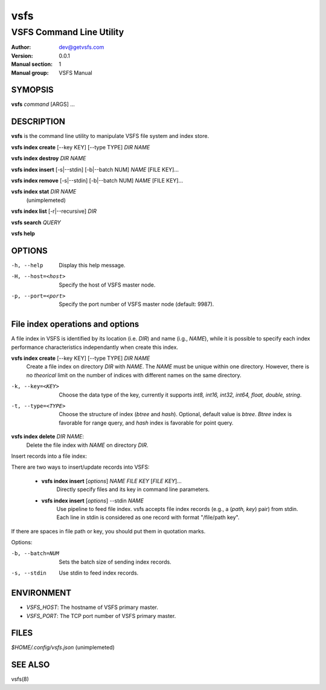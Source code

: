 ====
vsfs
====

--------------------------
VSFS Command Line Utility
--------------------------

:Author: dev@getvsfs.com
:Version: 0.0.1
:Manual section: 1
:Manual group: VSFS Manual

SYMOPSIS
========

**vsfs** `command` [ARGS] ...


DESCRIPTION
===========

**vsfs** is the command line utility to manipulate VSFS file system and index
store.

**vsfs index create** [--key KEY] [--type TYPE] `DIR NAME`

**vsfs index destroy** `DIR` `NAME`

**vsfs index insert** [-s|--stdin] [-b|--batch NUM] `NAME` [FILE KEY]...

**vsfs index remove** [-s|--stdin] [-b|--batch NUM] `NAME` [FILE KEY]...

**vsfs index stat** `DIR` `NAME`
  (unimplemeted)

**vsfs index list** [-r|--recursive] `DIR`

**vsfs search** `QUERY`

**vsfs help**

OPTIONS
============

-h, --help              Display this help message.
-H, --host=<host>       Specify the host of VSFS master node.
-p, --port=<port>       Specify the port number of VSFS master node (default: 9987).

File index operations and options
=================================

A file index in VSFS is identified by its location (i.e. `DIR`) and name (i.g.,
`NAME`), while it is possible to specify each index performance characteristics
independantly when create this index.


**vsfs index create** [--key KEY] [--type TYPE] `DIR` `NAME`
  Create a file index on directory `DIR` with `NAME`. The `NAME` must be unique
  within one directory. However, there is no *theorical* limit on the number of
  indices with different names on the same directory.


-k, --key=<KEY>         Choose the data type of the key, currently it supports `int8, int16, int32, int64, float, double, string`.

-t, --type=<TYPE>       Choose the structure of index (`btree` and `hash`).  Optional, default value is `btree`. `Btree` index is favorable for range query, and `hash` index is favorable for point query.


**vsfs index delete** `DIR` `NAME`:
  Delete the file index with `NAME` on directory `DIR`.

Insert records into a file index:

There are two ways to insert/update records into VSFS:

  * **vsfs index insert** [`options`] `NAME` `FILE` `KEY` [`FILE` `KEY`]...
     Directly specify files and its key in command line parameters.

  * **vsfs index insert** [`options`] \-\-stdin `NAME`
	Use pipeline to feed file index. vsfs accepts file index records (e.g., a
	(`path, key`) pair) from stdin. Each line in stdin is considered as
	one record with format "/file/path key".

If there are spaces in file path or key, you should put them in quotation marks.

Options:

-b, --batch=NUM           Sets the batch size of sending index records.
-s, --stdin               Use stdin to feed index records.

ENVIRONMENT
===========

* `VSFS_HOST`:
  The hostname of VSFS primary master.

* `VSFS_PORT`:
  The TCP port number of VSFS primary master.

FILES
=====

*$HOME/.config/vsfs.json*    (unimplemeted)

SEE ALSO
========

vsfs(8)
